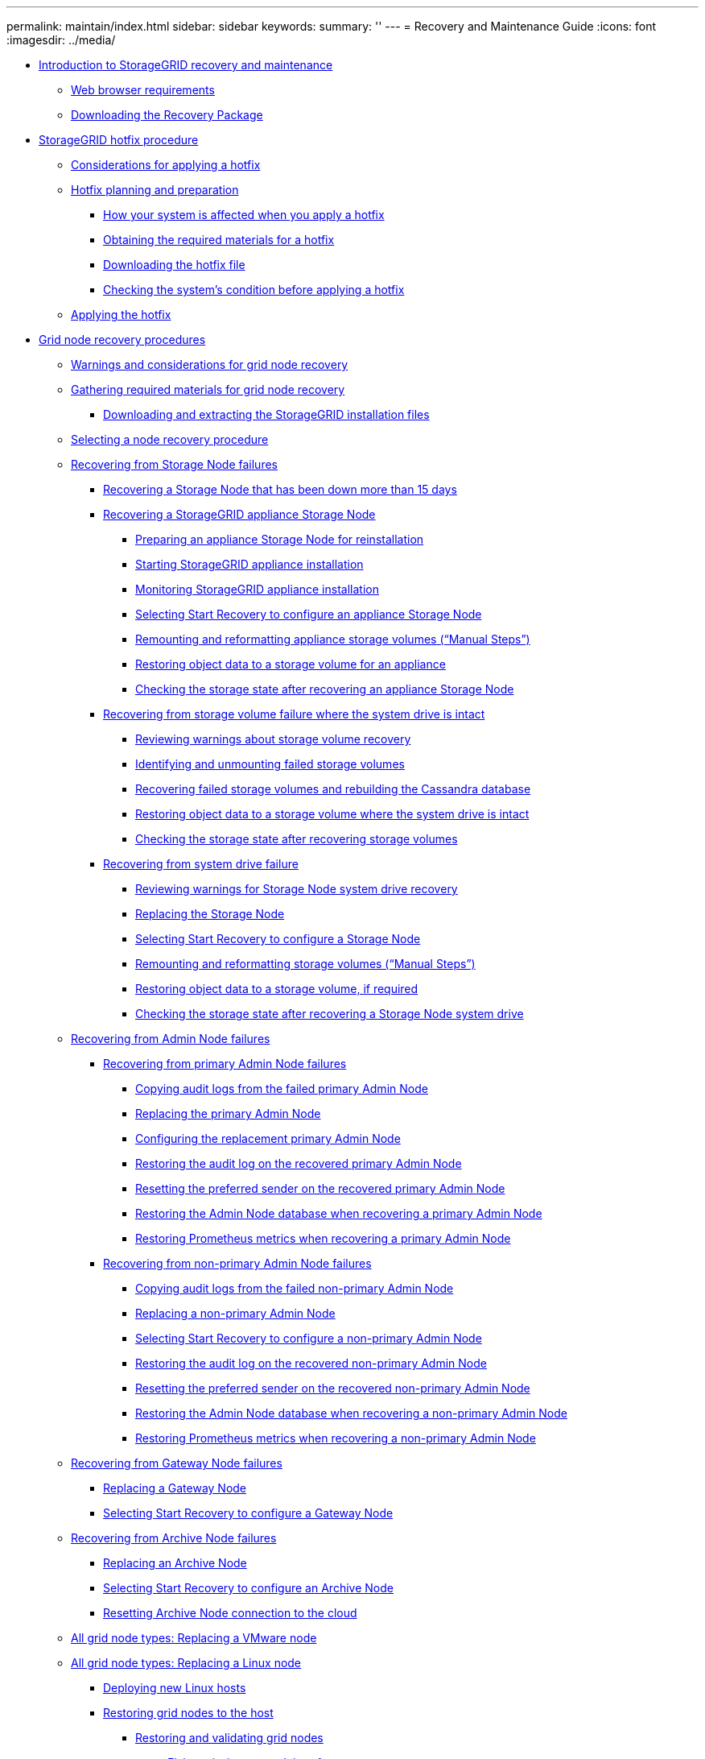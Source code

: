 ---
permalink: maintain/index.html
sidebar: sidebar
keywords: 
summary: ''
---
= Recovery and Maintenance Guide
:icons: font
:imagesdir: ../media/

* xref:concept_introduction_to_storagegrid_recovery_and_maintenance.adoc[Introduction to StorageGRID recovery and maintenance]
 ** xref:reference_web_browser_requirements.adoc[Web browser requirements]
 ** xref:task_downloading_the_recovery_package.adoc[Downloading the Recovery Package]
* xref:concept_storagegrid_hotfix_procedure.adoc[StorageGRID hotfix procedure]
 ** xref:concept_considerations_for_applying_a_hotfix.adoc[Considerations for applying a hotfix]
 ** xref:concept_hotfix_planning_and_preparation.adoc[Hotfix planning and preparation]
  *** xref:concept_how_your_system_is_affected_when_you_apply_a_hotfix.adoc[How your system is affected when you apply a hotfix]
  *** xref:reference_obtaining_the_required_materials_for_a_hotfix.adoc[Obtaining the required materials for a hotfix]
  *** xref:task_downloading_the_hotfix_file.adoc[Downloading the hotfix file]
  *** xref:task_checking_the_system_s_condition_before_applying_a_hotfix.adoc[Checking the system's condition before applying a hotfix]
 ** xref:task_applying_the_hotfix.adoc[Applying the hotfix]
* xref:concept_grid_node_recovery_procedures.adoc[Grid node recovery procedures]
 ** xref:concept_warnings_and_considerations_for_grid_node_recovery.adoc[Warnings and considerations for grid node recovery]
 ** xref:reference_gathering_required_materials_for_grid_node_recovery.adoc[Gathering required materials for grid node recovery]
  *** xref:task_downloading_and_extracting_the_storagegrid_installation_files.adoc[Downloading and extracting the StorageGRID installation files]
 ** xref:concept_selecting_a_node_recovery_procedure.adoc[Selecting a node recovery procedure]
 ** xref:concept_recovering_from_storage_node_failures.adoc[Recovering from Storage Node failures]
  *** xref:task_recovering_a_storage_node_that_has_been_down_more_than_15_days.adoc[Recovering a Storage Node that has been down more than 15 days]
  *** xref:task_recovering_a_storagegrid_appliance_storage_node.adoc[Recovering a StorageGRID appliance Storage Node]
   **** xref:task_preparing_an_appliance_storage_node_for_reinstallation.adoc[Preparing an appliance Storage Node for reinstallation]
   **** xref:task_starting_storagegrid_appliance_installation.adoc[Starting StorageGRID appliance installation]
   **** xref:task_monitoring_storagegrid_appliance_installation_sn.adoc[Monitoring StorageGRID appliance installation]
   **** xref:task_selecting_start_recovery_to_configure_an_appliance_storage_node.adoc[Selecting Start Recovery to configure an appliance Storage Node]
   **** xref:task_remounting_and_reformatting_appliance_storage_volumes.adoc[Remounting and reformatting appliance storage volumes ("`Manual Steps`")]
   **** xref:task_restoring_object_data_to_a_storage_volume_for_an_appliance.adoc[Restoring object data to a storage volume for an appliance]
   **** xref:task_checking_the_storage_state_after_recovering_sga.adoc[Checking the storage state after recovering an appliance Storage Node]
  *** xref:task_recovering_from_storage_volume_failure_where_the_system_drive_is_intact.adoc[Recovering from storage volume failure where the system drive is intact]
   **** xref:task_reviewing_warnings_about_storage_volume_recovery.adoc[Reviewing warnings about storage volume recovery]
   **** xref:task_identifying_and_unmounting_failed_storage_volumes.adoc[Identifying and unmounting failed storage volumes]
   **** xref:task_recovering_failed_storage_volumes_and_rebuilding_the_cassandra_database.adoc[Recovering failed storage volumes and rebuilding the Cassandra database]
   **** xref:task_restoring_object_data_to_a_storage_volume_where_the_system_drive_is_intact.adoc[Restoring object data to a storage volume where the system drive is intact]
   **** xref:task_checking_the_storage_state_after_recovering_storage_volumes.adoc[Checking the storage state after recovering storage volumes]
  *** xref:task_recovering_from_system_drive_failure.adoc[Recovering from system drive failure]
   **** xref:task_reviewing_warnings_for_system_drive_recovery.adoc[Reviewing warnings for Storage Node system drive recovery]
   **** xref:task_replacing_the_storage_node.adoc[Replacing the Storage Node]
   **** xref:task_selecting_start_recovery_to_configure_a_storage_node.adoc[Selecting Start Recovery to configure a Storage Node]
   **** xref:task_remounting_and_reformatting_storage_volumes_manual_steps.adoc[Remounting and reformatting storage volumes ("`Manual Steps`")]
   **** xref:task_restoring_object_data_to_a_storage_volume_if_required.adoc[Restoring object data to a storage volume, if required]
   **** xref:task_checking_the_storage_state_after_recovering_a_storage_node_system_drive.adoc[Checking the storage state after recovering a Storage Node system drive]
 ** xref:task_recovering_from_admin_node_failures.adoc[Recovering from Admin Node failures]
  *** xref:task_recovering_from_primary_admin_node_failures.adoc[Recovering from primary Admin Node failures]
   **** xref:task_copying_audit_logs_from_the_failed_primary_admin_node.adoc[Copying audit logs from the failed primary Admin Node]
   **** xref:task_replacing_the_primary_admin_node.adoc[Replacing the primary Admin Node]
   **** xref:task_configuring_the_replacement_primary_admin_node.adoc[Configuring the replacement primary Admin Node]
   **** xref:task_restoring_the_audit_log_on_the_recovered_primary_admin_node.adoc[Restoring the audit log on the recovered primary Admin Node]
   **** xref:task_resetting_the_preferred_sender_on_the_recovered_primary_admin_node.adoc[Resetting the preferred sender on the recovered primary Admin Node]
   **** xref:task_restoring_the_admin_node_database_primary_admin_node.adoc[Restoring the Admin Node database when recovering a primary Admin Node]
   **** xref:task_restoring_prometheus_metrics_primary_admin_node.adoc[Restoring Prometheus metrics when recovering a primary Admin Node]
  *** xref:task_recovering_from_non_primary_admin_node_failures.adoc[Recovering from non-primary Admin Node failures]
   **** xref:task_copying_audit_logs_from_the_failed_non_primary_admin_node.adoc[Copying audit logs from the failed non-primary Admin Node]
   **** xref:task_replacing_a_non_primary_admin_node.adoc[Replacing a non-primary Admin Node]
   **** xref:task_selecting_start_recovery_to_configure_a_non_primary_admin_node.adoc[Selecting Start Recovery to configure a non-primary Admin Node]
   **** xref:task_restoring_the_audit_log_on_the_recovered_non_primary_admin_node.adoc[Restoring the audit log on the recovered non-primary Admin Node]
   **** xref:task_resetting_the_preferred_sender_on_the_recovered_non_primary_admin_node.adoc[Resetting the preferred sender on the recovered non-primary Admin Node]
   **** xref:task_restoring_the_admin_node_database_non_primary_admin_node.adoc[Restoring the Admin Node database when recovering a non-primary Admin Node]
   **** xref:task_restoring_prometheus_metrics_non_primary_admin_node.adoc[Restoring Prometheus metrics when recovering a non-primary Admin Node]
 ** xref:task_recovering_from_gateway_node_failures.adoc[Recovering from Gateway Node failures]
  *** xref:task_replacing_a_gateway_node.adoc[Replacing a Gateway Node]
  *** xref:task_selecting_start_recovery_to_configure_a_gateway_node.adoc[Selecting Start Recovery to configure a Gateway Node]
 ** xref:task_recovering_from_archive_node_failures.adoc[Recovering from Archive Node failures]
  *** xref:task_replacing_an_archive_node.adoc[Replacing an Archive Node]
  *** xref:task_selecting_start_recovery_to_configure_an_archive_node.adoc[Selecting Start Recovery to configure an Archive Node]
  *** xref:task_resetting_archive_node_connection_to_the_cloud.adoc[Resetting Archive Node connection to the cloud]
 ** xref:task_all_node_types_replacing_a_vmware_node.adoc[All grid node types: Replacing a VMware node]
 ** xref:task_all_node_types_replacing_a_linux_node.adoc[All grid node types: Replacing a Linux node]
  *** xref:concept_deploying_new_linux_hosts.adoc[Deploying new Linux hosts]
  *** xref:concept_restoring_existing_nodes.adoc[Restoring grid nodes to the host]
   **** xref:task_restoring_and_validating_grid_nodes.adoc[Restoring and validating grid nodes]
    ***** xref:concept_fixing_mssing_network_interface_errors.adoc[Fixing missing network interface errors]
    ***** xref:concept_fixing_missing_block_device_errors.adoc[Fixing missing block device errors]
   **** xref:task_starting_the_storagegrid_host_service.adoc[Starting the StorageGRID host service]
   **** xref:concept_recovering_nodes_that_fail_to_start_normally.adoc[Recovering nodes that fail to start normally]
  *** xref:concept_what_s_next_performing_additional_recovery_steps_if_required.adoc[What's next: Performing additional recovery steps, if required]
 ** xref:task_replacing_a_failed_node_with_a_services_appliance.adoc[Replacing a failed node with a services appliance]
  *** xref:task_installing_a_services_appliance_platform_change_only.adoc[Installing a services appliance (platform change only)]
  *** xref:task_preparing_an_appliance_for_reinstallation_platform_replacement_only.adoc[Preparing an appliance for reinstallation (platform replacement only)]
  *** xref:task_starting_software_installation_on_a_services_appliance_recovery.adoc[Starting software installation on a services appliance]
  *** xref:task_monitoring_services_appliance_installation.adoc[Monitoring services appliance installation]
* xref:concept_how_site_recovery_is_performed_by_technical_support.adoc[How site recovery is performed by technical support]
* xref:concept_decommission_procedure.adoc[Decommission procedure]
 ** xref:concept_grid_node_decommissioning.adoc[Grid node decommissioning]
  *** xref:task_preparing_to_decommission_grid_nodes.adoc[Preparing to decommission grid nodes]
   **** xref:concept_considerations_for_decommissioning_grid_nodes.adoc[Considerations for decommissioning grid nodes]
    ***** xref:concept_considerations_for_decommissioning_admin_or_gateway_nodes.adoc[Considerations for decommissioning Admin Nodes or a Gateway Nodes]
    ***** xref:concept_considerations_for_decommissioning_storage_nodes.adoc[Considerations for decommissioning Storage Nodes]
     ****** xref:concept_understanding_the_adc_service_quorum.adoc[Understanding the ADC quorum]
     ****** xref:concept_reviewing_the_ilm_policy_and_storage_configuration.adoc[Reviewing the ILM policy and storage configuration]
     ****** xref:concept_decommissioning_disconnected_storage_nodes.adoc[Decommissioning disconnected Storage Nodes]
     ****** xref:concept_consolidating_storage_nodes.adoc[Consolidating Storage Nodes]
     ****** xref:concept_decommissioning_multiple_storage_nodes.adoc[Decommissioning multiple Storage Nodes]
   **** xref:task_checking_data_repair_jobs.adoc[Checking data repair jobs]
  *** xref:concept_gathering_required_materials_node_decom.adoc[Gathering required materials]
  *** xref:task_accessing_the_decommission_nodes_page.adoc[Accessing the Decommission Nodes page]
  *** xref:task_decommissioning_disconnected_grid_nodes.adoc[Decommissioning disconnected grid nodes]
  *** xref:task_decommissioning_connected_grid_nodes.adoc[Decommissioning connected grid nodes]
  *** xref:task_pausing_and_resuming_the_decommission_process_for_storage_nodes.adoc[Pausing and resuming the decommission process for Storage Nodes]
  *** xref:task_troubleshooting_node_decommissioning.adoc[Troubleshooting node decommissioning]
 ** xref:concept_site_decommissioning.adoc[Site decommissioning]
  *** xref:concept_considerations_for_removing_a_site.adoc[Considerations for removing a site]
  *** xref:concept_gathering_required_materials_site_decom.adoc[Gathering required materials]
  *** xref:task_step_1_select_site.adoc[Step 1: Select Site]
  *** xref:task_step_2_view_details.adoc[Step 2: View Details]
  *** xref:task_step_3_revise_ilm_policy.adoc[Step 3: Revise ILM Policy]
  *** xref:task_step_4_remove_ilm_references.adoc[Step 4: Remove ILM References]
  *** xref:task_step_5_resolve_node_conflicts.adoc[Step 5: Resolve Node Conflicts (and start decommission)]
  *** xref:task_step_6_monitor_decommission.adoc[Step 6: Monitor Decommission]
* xref:concept_network_maintenance_procedures.adoc[Network maintenance procedures]
 ** xref:task_updating_subnets_for_the_grid_network.adoc[Updating subnets for the Grid Network]
 ** xref:task_configuring_ip_addresses.adoc[Configuring IP addresses]
  *** xref:task_changing_a_node_s_network_configuration.adoc[Changing a node's network configuration]
  *** xref:task_adding_to_or_changing_subnet_lists_on_admin_network.adoc[Adding to or changing subnet lists on the Admin Network]
  *** xref:task_adding_to_or_changing_subnet_lists_on_grid_network.adoc[Adding to or changing subnet lists on the Grid Network]
  *** xref:task_linux_adding_interfaces_to_an_existing_node.adoc[Linux: Adding interfaces to an existing node]
  *** xref:task_changing_ip_addresses_and_mtu_values_for_all_nodes_in_a_grid.adoc[Changing IP addresses for all nodes in the grid]
 ** xref:task_configuring_dns_servers.adoc[Configuring DNS servers]
  *** xref:task_modifying_the_dns_configuration_for_a_single_grid_node.adoc[Modifying the DNS configuration for a single grid node]
 ** xref:task_configuring_ntp_servers.adoc[Configuring NTP servers]
 ** xref:task_restoring_network_connectivity_for_isolated_nodes.adoc[Restoring network connectivity for isolated nodes]
* xref:concept_host_level_and_middleware_procedures.adoc[Host-level and middleware procedures]
 ** xref:concept_linux_migrating_a_grid_node_to_a_new_host.adoc[Linux: Migrating a grid node to a new host]
  *** xref:task_linux_exporting_the_node_from_the_source_host.adoc[Linux: Exporting the node from the source host]
  *** xref:task_linux_importing_the_node_on_the_target_host.adoc[Linux: Importing the node on the target host]
  *** xref:task_linux_starting_the_migrated_node.adoc[Linux: Starting the migrated node]
 ** link:concept_archive_node_maintenance_for_tsm_middleware.md#concept_archive_node_maintenance_for_tsm_middleware[Archive Node maintenance for TSM middleware]
 ** xref:task_wmware_configuring_a_virtual_machine_for_automatic_restart.adoc[VMware: Configuring a virtual machine for automatic restart]
* xref:concept_grid_node_procedures.adoc[Grid node procedures]
 ** xref:task_viewing_server_manager_status_and_version.adoc[Viewing Server Manager status and version]
 ** xref:task_viewing_current_status_of_all_services.adoc[Viewing current status of all services]
 ** xref:task_starting_server_manager_and_all_services.adoc[Starting Server Manager and all services]
 ** xref:task_restarting_server_manager_and_all_services.adoc[Restarting Server Manager and all services]
 ** xref:task_stopping_server_manager_and_all_services.adoc[Stopping Server Manager and all services]
 ** xref:task_viewing_current_status_of_a_service.adoc[Viewing current status of a service]
 ** xref:task_stopping_a_service.adoc[Stopping a service]
 ** xref:task_placing_an_appliance_into_maintenance_mode.adoc[Placing an appliance into maintenance mode]
 ** xref:task_forcing_a_service_to_terminate.adoc[Forcing a service to terminate]
 ** xref:task_starting_or_restarting_a_service.adoc[Starting or restarting a service]
 ** xref:task_removing_port_remaps.adoc[Removing port remaps]
 ** xref:task_removing_port_remaps_on_bare_metal_hosts.adoc[Removing port remaps on bare metal hosts]
 ** xref:task_rebooting_a_grid_node.adoc[Rebooting a grid node]
  *** xref:task_rebooting_a_grid_node_from_the_grid_manager.adoc[Rebooting a grid node from the Grid Manager]
  *** xref:task_rebooting_a_grid_node_from_the_command_shell.adoc[Rebooting a grid node from the command shell]
 ** xref:task_shutting_down_a_grid_node.adoc[Shutting down a grid node]
 ** xref:task_powering_down_a_host.adoc[Powering down a host]
 ** xref:task_powering_off_and_on_all_nodes_in_the_grid.adoc[Powering off and on all nodes in the grid]
  *** xref:task_stopping_services_and_shutting_down_grid_nodes.adoc[Stopping services and shutting down grid nodes]
  *** xref:task_powering_on_the_grid_nodes.adoc[Starting up the grid nodes]
 ** xref:concept_using_a_donotstart_file.adoc[Using a DoNotStart file]
  *** xref:task_adding_a_donotstart_file_for_a_service.adoc[Adding a DoNotStart file for a service]
  *** xref:task_removing_a_donotstart_file_for_a_service.adoc[Removing a DoNotStart file for a service]
 ** xref:concept_troubleshooting_server_manager.adoc[Troubleshooting Server Manager]
  *** xref:concept_accessing_the_server_manager_log_file.adoc[Accessing the Server Manager log file]
  *** xref:task_service_with_an_error_state.adoc[Service with an error state]
* xref:concept_appliance_node_cloning.adoc[Appliance node cloning]
 ** xref:concept_how_appliance_node_cloning_works.adoc[How appliance node cloning works]
 ** xref:concept_considerations_and_requirements_for_appliance_node_cloning.adoc[Considerations and requirements for appliance node cloning]
 ** xref:task_appliance_node_cloning_procedure.adoc[Appliance node cloning procedure]
* xref:reference_copyright_and_trademark.adoc[Copyright, trademark, and machine translation]
 ** xref:reference_copyright.adoc[Copyright]
 ** xref:reference_trademark.adoc[Trademark]
 ** xref:generic_machine_translation_disclaimer.adoc[Machine translation]
